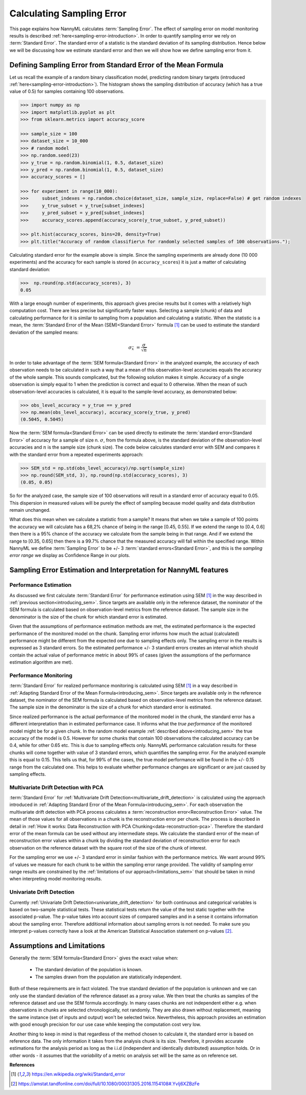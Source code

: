 .. _estimation_of_standard_error:

Calculating Sampling Error
==========================

This page explains how NannyML calculates :term:`Sampling Error`. The effect of sampling error
on model monitoring results is described :ref:`here<sampling-error-introduction>`.
In order to quantify sampling error we rely on :term:`Standard Error`.
The standard error of a statistic is the standard deviation of its sampling distribution. Hence below we will be discussing
how we estimate standard error and then we will show how we define sampling error from it.

.. _introducing_sem:

Defining Sampling Error from Standard Error of the Mean Formula
+++++++++++++++++++++++++++++++++++++++++++++++++++++++++++++++

Let us recall the example of a random binary classification model, predicting random binary targets (introduced
:ref:`here<sampling-error-introduction>`). The histogram shows the sampling distribution of accuracy
(which has a true value of 0.5) for samples containing 100 observations.

.. code-block:: python

    >>> import numpy as np
    >>> import matplotlib.pyplot as plt
    >>> from sklearn.metrics import accuracy_score

    >>> sample_size = 100
    >>> dataset_size = 10_000
    >>> # random model
    >>> np.random.seed(23)
    >>> y_true = np.random.binomial(1, 0.5, dataset_size)
    >>> y_pred = np.random.binomial(1, 0.5, dataset_size)
    >>> accuracy_scores = []

    >>> for experiment in range(10_000):
    >>>     subset_indexes = np.random.choice(dataset_size, sample_size, replace=False) # get random indexes
    >>>     y_true_subset = y_true[subset_indexes]
    >>>     y_pred_subset = y_pred[subset_indexes]
    >>>     accuracy_scores.append(accuracy_score(y_true_subset, y_pred_subset))

    >>> plt.hist(accuracy_scores, bins=20, density=True)
    >>> plt.title("Accuracy of random classifier\n for randomly selected samples of 100 observations.");

.. image:: ../_static/deep_dive_data_chunks_stability_of_accuracy.svg
    :width: 400pt

Calculating standard error for the example above is simple. Since the sampling experiments are already done (10 000
experiments) and the accuracy for each sample is stored (in ``accuracy_scores``) it is just a matter of
calculating standard deviation:

.. code-block:: python

    >>>  np.round(np.std(accuracy_scores), 3)
    0.05

With a large enough number of experiments, this approach gives precise results but it comes with a relatively high computation cost.
There are less precise but significantly faster ways. Selecting a sample (chunk) of data and calculating performance
for it is similar to sampling from a population and calculating a statistic.
When the statistic is a mean, the :term:`Standard Error of the Mean (SEM)<Standard Error>` formula [1]_ can be
used to estimate the standard deviation of the sampled means:

    .. math::
        {\sigma }_{\bar {x}}\ ={\frac {\sigma }{\sqrt {n}}}

In order to take advantage of the :term:`SEM formula<Standard Error>` in the analyzed example,
the accuracy of each observation needs to be
calculated in such a way that a mean of this observation-level accuracies equals the accuracy of the whole sample. This
sounds complicated, but the following solution makes it simple. Accuracy of a single observation is simply equal to 1
when the prediction is correct and equal to 0 otherwise. When the mean of such observation-level accuracies is
calculated, it is equal to the sample-level accuracy, as demonstrated below:

.. code-block:: python

    >>> obs_level_accuracy = y_true == y_pred
    >>> np.mean(obs_level_accuracy), accuracy_score(y_true, y_pred)
    (0.5045, 0.5045)

Now the :term:`SEM formula<Standard Error>` can be used directly to estimate the
:term:`standard error<Standard Error>` of accuracy for a sample of size n. :math:`\sigma`, from the
formula above, is the standard deviation of the observation-level accuracies and :math:`n` is the sample size (chunk
size). The code below calculates standard error with SEM and compares it with the standard error from a
repeated experiments approach:

.. code-block:: python

    >>> SEM_std = np.std(obs_level_accuracy)/np.sqrt(sample_size)
    >>> np.round(SEM_std, 3), np.round(np.std(accuracy_scores), 3)
    (0.05, 0.05)

So for the analyzed case, the sample size of 100 observations will result in a standard error of accuracy equal to 0.05.
This dispersion in measured values will be purely the effect of sampling because model quality and data distribution remain unchanged.

What does this mean when we calculate a statistic from a sample?
It means that when we take a sample of 100 points the accuracy we will calculate has a
68,2% chance of being in the range [0.45, 0.55]. If we extend the range to [0.4, 0.6] then there is a 95% chance of the accuracy
we calculate from the sample being in that range. And if we extend the range to [0.35, 0.65] then there is a 99.7% chance that
the measured accuracy will fall within the specified range. Within NannyML we define :term:`Sampling Error` to be +/- 3
:term:`standard errors<Standard Error>`, and this is the *sampling error range* we display as Confidence Range in our plots.


Sampling Error Estimation and Interpretation for NannyML features
+++++++++++++++++++++++++++++++++++++++++++++++++++++++++++++++++

Performance Estimation
**********************


As discussed we first calculate :term:`Standard Error` for performance estimation using SEM [1]_ in the way described in
:ref:`previous section<introducing_sem>`. Since targets are available only in the reference dataset,
the nominator of the
SEM formula is calculated based on observation-level metrics from the reference dataset.
The sample size in the denominator is the size of the chunk for which standard error is estimated.

Given that the assumptions of performance estimation methods
are met, the estimated performance is the expected performance of the monitored model on the chunk. Sampling error
informs how much the actual (calculated) performance might be different from the expected one due to sampling effects
only. The sampling error in the results is expressed as 3 standard errors. So the estimated performance +/- 3 standard
errors creates an interval which should contain the actual value of performance metric in about 99% of cases (given
the assumptions of the performance estimation algorithm are met).


Performance Monitoring
**********************

:term:`Standard Error` for realized performance monitoring is calculated using SEM [1]_ in a way described in
:ref:`Adapting Standard Error of the Mean Formula<introducing_sem>`. Since targets are available only in the
reference dataset, the nominator of the SEM formula is calculated based on observation-level metrics from the reference
dataset. The sample size in the denominator is the size of a chunk for which standard error is estimated.

Since realized performance is the actual performance of
the monitored model in the chunk, the standard error has a different interpretation than in estimated performance case.
It informs what the *true performance* of the monitored model might be for a given chunk. In the random model example
:ref:`described above<introducing_sem>` the true accuracy of the model is 0.5. However for some chunks
that contain 100 observations the calculated accuracy can be 0.4, while for other 0.65 etc. This is due to sampling
effects only. NannyML performance
calculation results for these chunks will come together with value of 3 standard errors, which quantifies the
sampling error. For the analyzed example this is equal to 0.15. This tells us that, for
99% of the cases, the true model performance will be found in the +/- 0.15 range from the calculated one. This helps to
evaluate whether performance changes are significant or are just caused by sampling effects.



Multivariate Drift Detection with PCA
*************************************

:term:`Standard Error` for :ref:`Multivariate Drift Detection<multivariate_drift_detection>` is calculated using the approach
introduced in :ref:`Adapting Standard Error of the Mean Formula<introducing_sem>`. For each observation the
multivariate drift detection with PCA process calculates a :term:`reconstruction error<Reconstruction Error>` value.
The mean of those values for all observations in a chunk is the reconstruction error per chunk.
The process is described in detail in :ref:`How it works: Data Reconstruction with PCA Chunking<data-reconstruction-pca>`.
Therefore the standard error of the mean formula can be used without any intermediate steps. We calculate the standard error
of the mean of reconstruction error values within a chunk by dividing the standard deviation of
reconstruction error for each observation on the reference dataset with the square root of the size of the chunk of interest.

For the sampling error we use +/- 3 standard error in similar fashion with the performance metrics. We want around 99%
of values we measure for each chunk to be within the sampling error range provided. The validity of sampling error range
results are constrained by the :ref:`limitations of our approach<limitations_sem>` that should be taken in mind when 
interpreting model monitoring results.


Univariate Drift Detection
**************************

Currently :ref:`Univariate Drift Detection<univariate_drift_detection>` for both continuous and categorical variables is
based on two-sample statistical tests. These statistical tests return the value of the test static together with the associated p-value.
The p-value takes into account sizes of compared samples and in a sense it contains information about the sampling error. Therefore
additional information about sampling errors is not needed. To make sure you
interpret p-values correctly have a look at the American Statistical Association statement on p-values [2]_.

.. _limitations_sem:

Assumptions and Limitations
+++++++++++++++++++++++++++

Generally the :term:`SEM formula<Standard Error>` gives the exact value when:

    * The standard deviation of the population is known.
    * The samples drawn from the population are statistically independent.

Both of these requirements are in fact violated. The true standard deviation of the population is
unknown and we can only use the standard deviation of the reference dataset as a proxy value.
We then treat the chunks as samples of the reference dataset and use the SEM formula accordingly.
In many cases chunks are not independent either e.g. when observations in chunks are selected chronologically, not
randomly. They are also drawn without replacement, meaning the same instance (set of inputs and output) won't be
selected twice. Nevertheless, this approach provides an estimation with good enough precision for our use case while
keeping the computation cost very low.

Another thing to keep in mind is that regardless of the method chosen to calculate it, the standard error is based
on reference data. The only information it takes from the analysis chunk is its size. Therefore, it provides
accurate estimations for the analysis period as long as the i.i.d (independent and identically distributed) assumption holds.
Or in other words - it assumes that the *variability* of a metric on analysis set will be the same as on reference set.


**References**

.. [1] https://en.wikipedia.org/wiki/Standard_error

.. [2] https://amstat.tandfonline.com/doi/full/10.1080/00031305.2016.1154108#.YvIj6XZBzFe
